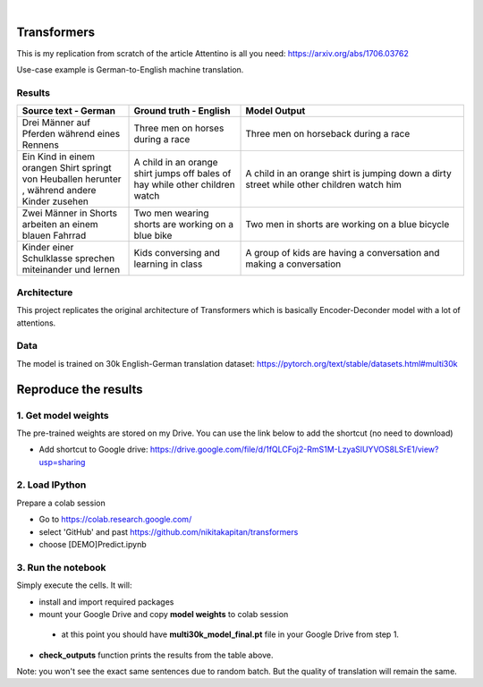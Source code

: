 .. These are examples of badges you might want to add to your README:
   please update the URLs accordingly

    .. image:: https://api.cirrus-ci.com/github/<USER>/transformers.svg?branch=main
        :alt: Built Status
        :target: https://cirrus-ci.com/github/<USER>/transformers
    .. image:: https://readthedocs.org/projects/transformers/badge/?version=latest
        :alt: ReadTheDocs
        :target: https://transformers.readthedocs.io/en/stable/
    .. image:: https://img.shields.io/coveralls/github/<USER>/transformers/main.svg
        :alt: Coveralls
        :target: https://coveralls.io/r/<USER>/transformers
    .. image:: https://img.shields.io/pypi/v/transformers.svg
        :alt: PyPI-Server
        :target: https://pypi.org/project/transformers/
    .. image:: https://img.shields.io/conda/vn/conda-forge/transformers.svg
        :alt: Conda-Forge
        :target: https://anaconda.org/conda-forge/transformers
    .. image:: https://pepy.tech/badge/transformers/month
        :alt: Monthly Downloads
        :target: https://pepy.tech/project/transformers
    .. image:: https://img.shields.io/twitter/url/http/shields.io.svg?style=social&label=Twitter
        :alt: Twitter
        :target: https://twitter.com/transformers

.. image:: https://img.shields.io/badge/-PyScaffold-005CA0?logo=pyscaffold
    :alt: Project generated with PyScaffold
    :target: https://pyscaffold.org/

|

============
Transformers
============
This is my replication from scratch of the article Attentino is all you need: https://arxiv.org/abs/1706.03762
    
Use-case example is German-to-English machine translation.

Results
-------
.. list-table:: 
   :widths: 25 25 50
   :header-rows: 1

   * - Source text - German
     - Ground truth - English
     - Model Output
   * - Drei Männer auf Pferden während eines Rennens 
     - Three men on horses during a race
     - Three men on horseback during a race
   * - Ein Kind in einem orangen Shirt springt von Heuballen herunter , während andere Kinder zusehen
     - A child in an orange shirt jumps off bales of hay while other children watch
     - A child in an orange shirt is jumping down a dirty street while other children watch him
   * - Zwei Männer in Shorts arbeiten an einem blauen Fahrrad 
     - Two men wearing shorts are working on a blue bike
     - Two men in shorts are working on a blue bicycle 
   * - Kinder einer Schulklasse sprechen miteinander und lernen
     - Kids conversing and learning in class
     - A group of kids are having a conversation and making a conversation 

Architecture
------------
This project replicates the original architecture of Transformers which is basically Encoder-Deconder model with a lot of attentions.

   
.. image:: https://machinelearningmastery.com/wp-content/uploads/2021/08/attention_research_1.png
    :width: 300

Data
----

The model is trained on 30k English-German translation dataset: https://pytorch.org/text/stable/datasets.html#multi30k 

=====
Reproduce the results
=====

1. Get model weights
-----
The pre-trained weights are stored on my Drive. You can use the link below to add the shortcut (no need to download)

- Add shortcut to Google drive: https://drive.google.com/file/d/1fQLCFoj2-RmS1M-LzyaSlUYVOS8LSrE1/view?usp=sharing


2. Load IPython
-----
Prepare a colab session

- Go to https://colab.research.google.com/ 
- select 'GitHub' and past https://github.com/nikitakapitan/transformers
- choose [DEMO]Predict.ipynb

3. Run the notebook
----
Simply execute the cells. It will:

- install and import required packages
- mount your Google Drive and copy **model weights** to colab session
 - at this point you should have **multi30k_model_final.pt** file in your Google Drive from step 1.
- **check_outputs** function prints the results from the table above.

Note: you won't see the exact same sentences due to random batch. But the quality of translation will remain the same.




